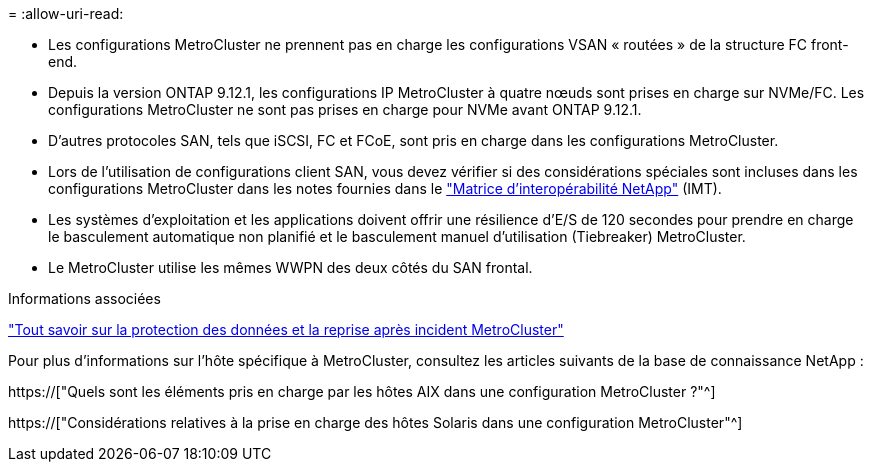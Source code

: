 = 
:allow-uri-read: 


* Les configurations MetroCluster ne prennent pas en charge les configurations VSAN « routées » de la structure FC front-end.
* Depuis la version ONTAP 9.12.1, les configurations IP MetroCluster à quatre nœuds sont prises en charge sur NVMe/FC. Les configurations MetroCluster ne sont pas prises en charge pour NVMe avant ONTAP 9.12.1.
* D'autres protocoles SAN, tels que iSCSI, FC et FCoE, sont pris en charge dans les configurations MetroCluster.
* Lors de l'utilisation de configurations client SAN, vous devez vérifier si des considérations spéciales sont incluses dans les configurations MetroCluster dans les notes fournies dans le link:https://mysupport.netapp.com/matrix["Matrice d'interopérabilité NetApp"^] (IMT).
* Les systèmes d'exploitation et les applications doivent offrir une résilience d'E/S de 120 secondes pour prendre en charge le basculement automatique non planifié et le basculement manuel d'utilisation (Tiebreaker) MetroCluster.
* Le MetroCluster utilise les mêmes WWPN des deux côtés du SAN frontal.


.Informations associées
link:https://docs.netapp.com/us-en/ontap-metrocluster/manage/concept_understanding_mcc_data_protection_and_disaster_recovery.html["Tout savoir sur la protection des données et la reprise après incident MetroCluster"^]

Pour plus d'informations sur l'hôte spécifique à MetroCluster, consultez les articles suivants de la base de connaissance NetApp :

https://["Quels sont les éléments pris en charge par les hôtes AIX dans une configuration MetroCluster ?"^]

https://["Considérations relatives à la prise en charge des hôtes Solaris dans une configuration MetroCluster"^]
